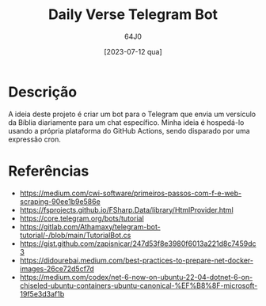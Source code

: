 #+TITLE: Daily Verse Telegram Bot
#+AUTHOR: 64J0
#+DATE: [2023-07-12 qua]

* Descrição

A ideia deste projeto é criar um bot para o Telegram que envia um versículo da
Bíblia diariamente para um chat específico. Minha ideia é hospedá-lo usando a
própria plataforma do GitHub Actions, sendo disparado por uma expressão cron.

* Referências

- https://medium.com/cwi-software/primeiros-passos-com-f-e-web-scraping-90ee1b9e586e
- https://fsprojects.github.io/FSharp.Data/library/HtmlProvider.html
- https://core.telegram.org/bots/tutorial
- https://gitlab.com/Athamaxy/telegram-bot-tutorial/-/blob/main/TutorialBot.cs
- https://gist.github.com/zapisnicar/247d53f8e3980f6013a221d8c7459dc3
- https://didourebai.medium.com/best-practices-to-prepare-net-docker-images-26ce72d5cf7d
- https://medium.com/codex/net-6-now-on-ubuntu-22-04-dotnet-6-on-chiseled-ubuntu-containers-ubuntu-canonical-%EF%B8%8F-microsoft-19f5e3d3af1b
